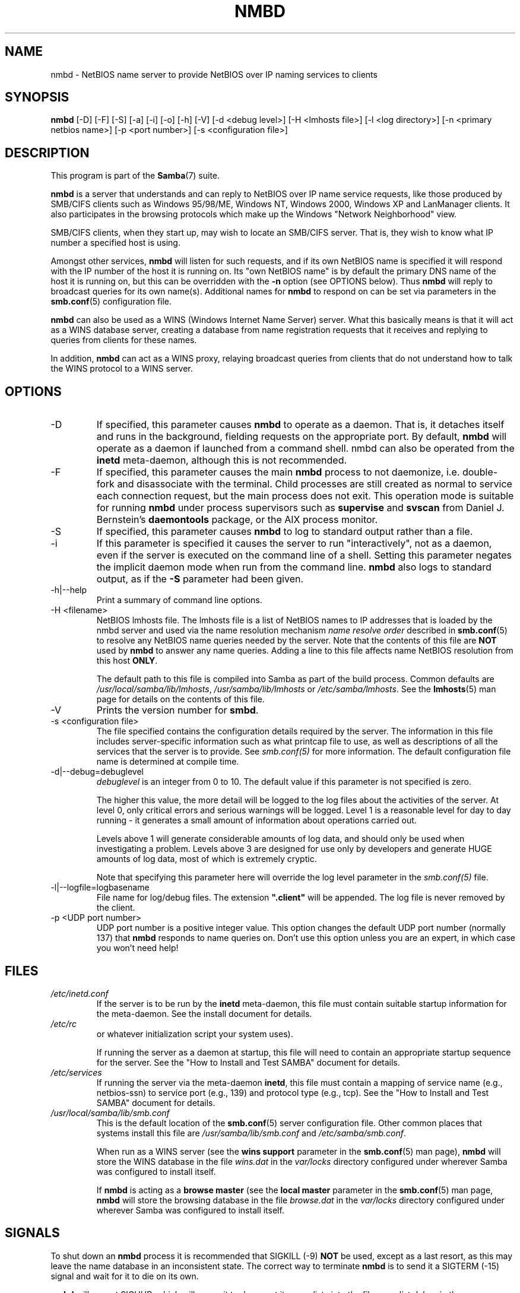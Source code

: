 .\"Generated by db2man.xsl. Don't modify this, modify the source.
.de Sh \" Subsection
.br
.if t .Sp
.ne 5
.PP
\fB\\$1\fR
.PP
..
.de Sp \" Vertical space (when we can't use .PP)
.if t .sp .5v
.if n .sp
..
.de Ip \" List item
.br
.ie \\n(.$>=3 .ne \\$3
.el .ne 3
.IP "\\$1" \\$2
..
.TH "NMBD" 8 "" "" ""
.SH NAME
nmbd \- NetBIOS name server to provide NetBIOS over IP naming services to clients
.SH "SYNOPSIS"

.nf
\fBnmbd\fR [-D] [-F] [-S] [-a] [-i] [-o] [-h] [-V] [-d <debug level>] [-H <lmhosts file>] [-l <log directory>] [-n <primary netbios name>] [-p <port number>] [-s <configuration file>]
    
.fi

.SH "DESCRIPTION"

.PP
This program is part of the \fBSamba\fR(7) suite\&.

.PP
\fBnmbd\fR is a server that understands and can reply to NetBIOS over IP name service requests, like those produced by SMB/CIFS clients such as Windows 95/98/ME, Windows NT, Windows 2000, Windows XP and LanManager clients\&. It also participates in the browsing protocols which make up the Windows "Network Neighborhood" view\&.

.PP
SMB/CIFS clients, when they start up, may wish to locate an SMB/CIFS server\&. That is, they wish to know what IP number a specified host is using\&.

.PP
Amongst other services, \fBnmbd\fR will listen for such requests, and if its own NetBIOS name is specified it will respond with the IP number of the host it is running on\&. Its "own NetBIOS name" is by default the primary DNS name of the host it is running on, but this can be overridden with the \fB-n\fR option (see OPTIONS below)\&. Thus \fBnmbd\fR will reply to broadcast queries for its own name(s)\&. Additional names for \fBnmbd\fR to respond on can be set via parameters in the \fBsmb.conf\fR(5) configuration file\&.

.PP
\fBnmbd\fR can also be used as a WINS (Windows Internet Name Server) server\&. What this basically means is that it will act as a WINS database server, creating a database from name registration requests that it receives and replying to queries from clients for these names\&.

.PP
In addition, \fBnmbd\fR can act as a WINS proxy, relaying broadcast queries from clients that do not understand how to talk the WINS protocol to a WINS server\&.

.SH "OPTIONS"

.TP
-D
If specified, this parameter causes \fBnmbd\fR to operate as a daemon\&. That is, it detaches itself and runs in the background, fielding requests on the appropriate port\&. By default, \fBnmbd\fR will operate as a daemon if launched from a command shell\&. nmbd can also be operated from the \fBinetd\fR meta-daemon, although this is not recommended\&.


.TP
-F
If specified, this parameter causes the main \fBnmbd\fR process to not daemonize, i\&.e\&. double-fork and disassociate with the terminal\&. Child processes are still created as normal to service each connection request, but the main process does not exit\&. This operation mode is suitable for running \fBnmbd\fR under process supervisors such as \fBsupervise\fR and \fBsvscan\fR from Daniel J\&. Bernstein's \fBdaemontools\fR package, or the AIX process monitor\&.


.TP
-S
If specified, this parameter causes \fBnmbd\fR to log to standard output rather than a file\&.


.TP
-i
If this parameter is specified it causes the server to run "interactively", not as a daemon, even if the server is executed on the command line of a shell\&. Setting this parameter negates the implicit daemon mode when run from the command line\&. \fBnmbd\fR also logs to standard output, as if the \fB-S\fR parameter had been given\&.


.TP
-h|--help
Print a summary of command line options\&.


.TP
-H <filename>
NetBIOS lmhosts file\&. The lmhosts file is a list of NetBIOS names to IP addresses that is loaded by the nmbd server and used via the name resolution mechanism \fIname resolve order\fR described in \fBsmb.conf\fR(5) to resolve any NetBIOS name queries needed by the server\&. Note that the contents of this file are \fBNOT\fR used by \fBnmbd\fR to answer any name queries\&. Adding a line to this file affects name NetBIOS resolution from this host \fBONLY\fR\&.


The default path to this file is compiled into Samba as part of the build process\&. Common defaults are \fI/usr/local/samba/lib/lmhosts\fR, \fI/usr/samba/lib/lmhosts\fR or \fI/etc/samba/lmhosts\fR\&. See the \fBlmhosts\fR(5) man page for details on the contents of this file\&.


.TP
-V
Prints the version number for \fBsmbd\fR\&.


.TP
-s <configuration file>
The file specified contains the configuration details required by the server\&. The information in this file includes server-specific information such as what printcap file to use, as well as descriptions of all the services that the server is to provide\&. See \fI smb\&.conf(5)\fR for more information\&. The default configuration file name is determined at compile time\&.


.TP
-d|--debug=debuglevel
\fIdebuglevel\fR is an integer from 0 to 10\&. The default value if this parameter is not specified is zero\&.


The higher this value, the more detail will be logged to the log files about the activities of the server\&. At level 0, only critical errors and serious warnings will be logged\&. Level 1 is a reasonable level for day to day running - it generates a small amount of information about operations carried out\&.


Levels above 1 will generate considerable amounts of log data, and should only be used when investigating a problem\&. Levels above 3 are designed for use only by developers and generate HUGE amounts of log data, most of which is extremely cryptic\&.


Note that specifying this parameter here will override the log level parameter in the \fIsmb\&.conf(5)\fR file\&.


.TP
-l|--logfile=logbasename
File name for log/debug files\&. The extension \fB"\&.client"\fR will be appended\&. The log file is never removed by the client\&.


.TP
-p <UDP port number>
UDP port number is a positive integer value\&. This option changes the default UDP port number (normally 137) that \fBnmbd\fR responds to name queries on\&. Don't use this option unless you are an expert, in which case you won't need help!


.SH "FILES"

.TP
\fI/etc/inetd\&.conf\fR
If the server is to be run by the \fBinetd\fR meta-daemon, this file must contain suitable startup information for the meta-daemon\&. See the install document for details\&.


.TP
\fI/etc/rc\fR
or whatever initialization script your system uses)\&.


If running the server as a daemon at startup, this file will need to contain an appropriate startup sequence for the server\&. See the "How to Install and Test SAMBA" document for details\&.


.TP
\fI/etc/services\fR
If running the server via the meta-daemon \fBinetd\fR, this file must contain a mapping of service name (e\&.g\&., netbios-ssn) to service port (e\&.g\&., 139) and protocol type (e\&.g\&., tcp)\&. See the "How to Install and Test SAMBA" document for details\&.


.TP
\fI/usr/local/samba/lib/smb\&.conf\fR
This is the default location of the \fBsmb.conf\fR(5) server configuration file\&. Other common places that systems install this file are \fI/usr/samba/lib/smb\&.conf\fR and \fI/etc/samba/smb\&.conf\fR\&.


When run as a WINS server (see the \fBwins support\fR parameter in the \fBsmb.conf\fR(5) man page), \fBnmbd\fR will store the WINS database in the file \fIwins\&.dat\fR in the \fIvar/locks\fR directory configured under wherever Samba was configured to install itself\&.


If \fBnmbd\fR is acting as a \fB browse master\fR (see the \fBlocal master\fR parameter in the \fBsmb.conf\fR(5) man page, \fBnmbd\fR will store the browsing database in the file \fIbrowse\&.dat \fR in the \fIvar/locks\fR directory configured under wherever Samba was configured to install itself\&.


.SH "SIGNALS"

.PP
To shut down an \fBnmbd\fR process it is recommended that SIGKILL (-9) \fBNOT\fR be used, except as a last resort, as this may leave the name database in an inconsistent state\&. The correct way to terminate \fBnmbd\fR is to send it a SIGTERM (-15) signal and wait for it to die on its own\&.

.PP
\fBnmbd\fR will accept SIGHUP, which will cause it to dump out its namelists into the file \fInamelist\&.debug \fR in the \fI/usr/local/samba/var/locks\fR directory (or the \fIvar/locks\fR directory configured under wherever Samba was configured to install itself)\&. This will also cause \fBnmbd\fR to dump out its server database in the \fIlog\&.nmb\fR file\&.

.PP
The debug log level of nmbd may be raised or lowered using \fBsmbcontrol\fR(1) (SIGUSR[1|2] signals are no longer used since Samba 2\&.2)\&. This is to allow transient problems to be diagnosed, whilst still running at a normally low log level\&.

.SH "VERSION"

.PP
This man page is correct for version 3\&.0 of the Samba suite\&.

.SH "SEE ALSO"

.PP
\fBinetd\fR(8), \fBsmbd\fR(8), \fBsmb.conf\fR(5), \fBsmbclient\fR(1), \fBtestparm\fR(1), \fBtestprns\fR(1), and the Internet RFC's \fIrfc1001\&.txt\fR, \fIrfc1002\&.txt\fR\&. In addition the CIFS (formerly SMB) specification is available as a link from the Web page http://samba\&.org/cifs/\&.

.SH "AUTHOR"

.PP
The original Samba software and related utilities were created by Andrew Tridgell\&. Samba is now developed by the Samba Team as an Open Source project similar to the way the Linux kernel is developed\&.

.PP
The original Samba man pages were written by Karl Auer\&. The man page sources were converted to YODL format (another excellent piece of Open Source software, available at ftp://ftp\&.icce\&.rug\&.nl/pub/unix/) and updated for the Samba 2\&.0 release by Jeremy Allison\&. The conversion to DocBook for Samba 2\&.2 was done by Gerald Carter\&. The conversion to DocBook XML 4\&.2 for Samba 3\&.0 was done by Alexander Bokovoy\&.

